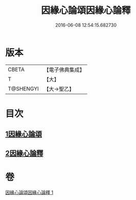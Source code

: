 #+TITLE: 因緣心論頌因緣心論釋 
#+DATE: 2016-06-08 12:54:15.682730

* 版本
 |     CBETA|【電子佛典集成】|
 |         T|【大】     |
 | T@SHENGYI|【大→聖乙】  |

* 目次
** [[file:KR6o0058_001.txt::001-0490a25][1因緣心論頌]]
** [[file:KR6o0058_001.txt::001-0490b16][2因緣心論釋]]

* 卷
[[file:KR6o0058_001.txt][因緣心論頌因緣心論釋 1]]

